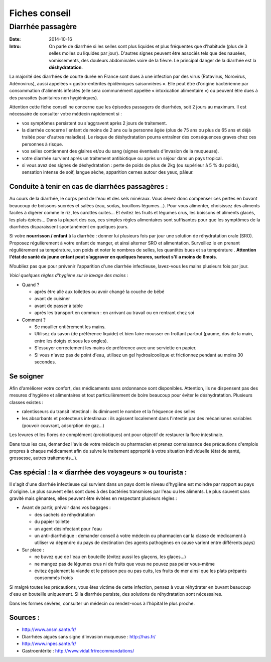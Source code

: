 Fiches conseil
##############

Diarrhée passagère
==================

:Date: 2014-10-16
:Intro: On parle de diarrhée si les selles sont plus liquides et plus fréquentes que d'habitude (plus de 3 selles molles ou liquides par jour). D'autres signes peuvent être associés tels que des nausées, vomissements, des douleurs abdominales voire de la fièvre. Le principal danger de la diarrhée est la **déshydratation**.


La majorité des diarrhées de courte durée en France sont dues à une infection par des virus (Rotavirus, Norovirus, Adénovirus), aussi appelées « gastro-entérites épidémiques saisonnières ». Elle peut être d'origine bactérienne par consommation d'aliments infectés (elle sera communément appelée « intoxication alimentaire ») ou peuvent être dues à des parasites (sanitaires non hygiéniques).

Attention cette fiche conseil ne concerne que les épisodes passagers de diarrhées, soit 2 jours au maximum. Il est nécessaire de consulter votre médecin rapidement si :

- vos symptômes persistent ou s'aggravent après 2 jours de traitement.
- la diarrhée concerne l'enfant de moins de 2 ans ou la personne âgée (plus de 75 ans ou plus de 65 ans et déjà traitée pour d'autres maladies). Le risque de déshydratation pourra entraîner des conséquences graves chez ces personnes à risque.
- vos selles contiennent des glaires et/ou du sang (signes éventuels d'invasion de la muqueuse).
- votre diarrhée survient après un traitement antibiotique ou après un séjour dans un pays tropical.
- si vous avez des signes de déshydratation : perte de poids de plus de 2kg (ou supérieur à 5 % du poids), sensation intense de soif, langue sèche, apparition cernes autour des yeux, pâleur.


Conduite à tenir en cas de diarrhées passagères :
-------------------------------------------------

Au cours de la diarrhée, le corps perd de l'eau et des sels minéraux. Vous devez donc compenser ces pertes en buvant beaucoup de boissons sucrées et salées (eau, sodas, bouillons légumes…).
Pour vous alimenter, choisissez des aliments faciles à digérer comme le riz, les carottes cuites… Et évitez les fruits et légumes crus, les boissons et aliments glacés, les plats épicés…
Dans la plupart des cas, ces simples règles alimentaires sont suffisantes pour que les symptômes de la diarrhées disparaissent spontanément en quelques jours.

Si votre **nourrisson / enfant** à la diarrhée : donner lui plusieurs fois par jour une solution de réhydratation orale (SRO). Proposez régulièrement à votre enfant de manger, et ainsi alterner SRO et alimentation. Surveillez le en prenant régulièrement sa température, son poids et noter le nombres de selles, les quantités bues et sa température . **Attention l'état de santé du jeune enfant peut s’aggraver en quelques heures, surtout s'il a moins de 6mois**.

N’oubliez pas que pour prévenir l'apparition d'une diarrhée infectieuse, lavez-vous les mains plusieurs fois par jour.

*Voici quelques règles d'hygiène sur le lavage des mains :*

- Quand ?

  + après être allé aux toilettes ou avoir changé la couche de bébé
  + avant de cuisiner
  + avant de passer à table
  + après les transport en commun : en arrivant au travail ou en rentrant chez soi

- Comment ?

  * Se mouiller entièrement les mains.
  * Utilisez du savon (de préférence liquide) et bien faire mousser en frottant partout (paume, dos de la main, entre les doigts et sous les ongles).
  * S'essuyer correctement les mains de préférence avec une serviette en papier.
  * Si vous n'avez pas de point d'eau, utilisez un gel hydroalcoolique et frictionnez pendant au moins 30 secondes.


Se soigner
----------

Afin d'améliorer votre confort, des médicaments sans ordonnance sont disponibles. Attention, ils ne dispensent pas des mesures d'hygiène et alimentaires et tout particulièrement de boire beaucoup pour éviter le déshydratation.
Plusieurs classes existes :

- ralentisseurs du transit intestinal : ils diminuent le nombre et la fréquence des selles
- les absorbants et protecteurs intestinaux : ils agissent localement dans l'intestin par des mécanismes variables (pouvoir couvrant, adsorption de gaz…)

Les levures et les flores de complément (probiotiques) ont pour objectif de restaurer la flore intestinale.

Dans tous les cas, demandez l'avis de votre médecin ou pharmacien et prenez connaissance des précautions d'emplois propres à chaque médicament afin de suivre le traitement approprié à votre situation individuelle (état de santé, grossesse, autres traitements…).


Cas spécial : la « diarrhée des voyageurs » ou tourista :
---------------------------------------------------------

Il s'agit d'une diarrhée infectieuse qui survient dans un pays dont le niveau d'hygiène est moindre par rapport au pays d'origine. Le plus souvent elles sont dues à des bactéries transmises par l'eau ou les aliments. Le plus souvent sans gravité mais gênantes, elles peuvent être évitées en respectant plusieurs règles :

+ Avant de partir, prévoir dans vos bagages :

  - des sachets de réhydratation
  - du papier toilette
  - un agent désinfectant pour l'eau
  - un anti-diarrhéique : demander conseil à votre médecin ou pharmacien car la classe de médicament à utiliser va dépendre du pays de destination (les agents pathogènes en cause varient entre différents pays)

+ Sur place :

  - ne buvez que de l'eau en bouteille (évitez aussi les glaçons, les glaces...)
  - ne mangez pas de légumes crus ni de fruits que vous ne pouvez pas peler vous-même
  - évitez également la viande et le poisson peu ou pas cuits, les fruits de mer ainsi que les plats préparés consommés froids

Si malgré toutes les précautions, vous êtes victime de cette infection, pensez à vous réhydrater en buvant beaucoup d'eau en bouteille uniquement. Si la diarrhée persiste, des solutions de réhydratation sont nécessaires.

Dans les formes sévères, consulter un médecin ou rendez-vous à l’hôpital le plus proche.


Sources :
---------

- http://www.ansm.sante.fr/
- Diarrhées aiguës sans signe d'invasion muqueuse : http://has.fr/
- http://www.inpes.sante.fr/
- Gastroentérite : http://www.vidal.fr/recommandations/
